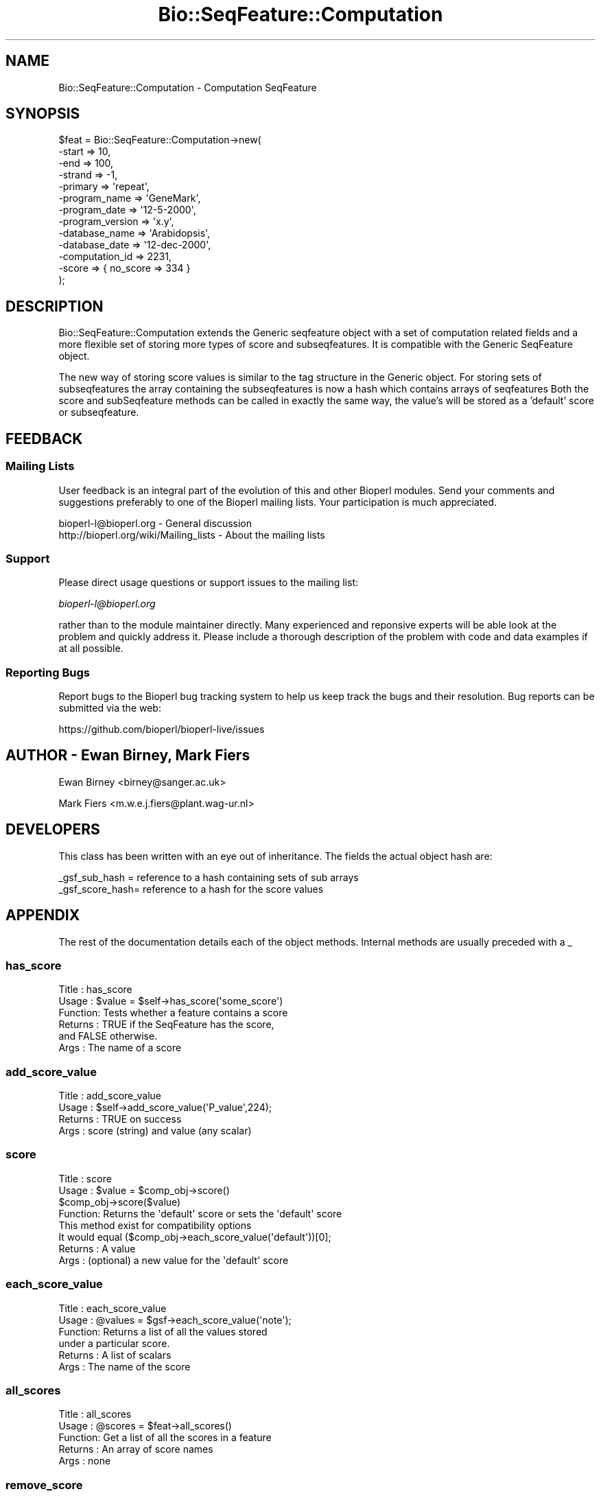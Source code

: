 .\" Automatically generated by Pod::Man 2.27 (Pod::Simple 3.28)
.\"
.\" Standard preamble:
.\" ========================================================================
.de Sp \" Vertical space (when we can't use .PP)
.if t .sp .5v
.if n .sp
..
.de Vb \" Begin verbatim text
.ft CW
.nf
.ne \\$1
..
.de Ve \" End verbatim text
.ft R
.fi
..
.\" Set up some character translations and predefined strings.  \*(-- will
.\" give an unbreakable dash, \*(PI will give pi, \*(L" will give a left
.\" double quote, and \*(R" will give a right double quote.  \*(C+ will
.\" give a nicer C++.  Capital omega is used to do unbreakable dashes and
.\" therefore won't be available.  \*(C` and \*(C' expand to `' in nroff,
.\" nothing in troff, for use with C<>.
.tr \(*W-
.ds C+ C\v'-.1v'\h'-1p'\s-2+\h'-1p'+\s0\v'.1v'\h'-1p'
.ie n \{\
.    ds -- \(*W-
.    ds PI pi
.    if (\n(.H=4u)&(1m=24u) .ds -- \(*W\h'-12u'\(*W\h'-12u'-\" diablo 10 pitch
.    if (\n(.H=4u)&(1m=20u) .ds -- \(*W\h'-12u'\(*W\h'-8u'-\"  diablo 12 pitch
.    ds L" ""
.    ds R" ""
.    ds C` ""
.    ds C' ""
'br\}
.el\{\
.    ds -- \|\(em\|
.    ds PI \(*p
.    ds L" ``
.    ds R" ''
.    ds C`
.    ds C'
'br\}
.\"
.\" Escape single quotes in literal strings from groff's Unicode transform.
.ie \n(.g .ds Aq \(aq
.el       .ds Aq '
.\"
.\" If the F register is turned on, we'll generate index entries on stderr for
.\" titles (.TH), headers (.SH), subsections (.SS), items (.Ip), and index
.\" entries marked with X<> in POD.  Of course, you'll have to process the
.\" output yourself in some meaningful fashion.
.\"
.\" Avoid warning from groff about undefined register 'F'.
.de IX
..
.nr rF 0
.if \n(.g .if rF .nr rF 1
.if (\n(rF:(\n(.g==0)) \{
.    if \nF \{
.        de IX
.        tm Index:\\$1\t\\n%\t"\\$2"
..
.        if !\nF==2 \{
.            nr % 0
.            nr F 2
.        \}
.    \}
.\}
.rr rF
.\"
.\" Accent mark definitions (@(#)ms.acc 1.5 88/02/08 SMI; from UCB 4.2).
.\" Fear.  Run.  Save yourself.  No user-serviceable parts.
.    \" fudge factors for nroff and troff
.if n \{\
.    ds #H 0
.    ds #V .8m
.    ds #F .3m
.    ds #[ \f1
.    ds #] \fP
.\}
.if t \{\
.    ds #H ((1u-(\\\\n(.fu%2u))*.13m)
.    ds #V .6m
.    ds #F 0
.    ds #[ \&
.    ds #] \&
.\}
.    \" simple accents for nroff and troff
.if n \{\
.    ds ' \&
.    ds ` \&
.    ds ^ \&
.    ds , \&
.    ds ~ ~
.    ds /
.\}
.if t \{\
.    ds ' \\k:\h'-(\\n(.wu*8/10-\*(#H)'\'\h"|\\n:u"
.    ds ` \\k:\h'-(\\n(.wu*8/10-\*(#H)'\`\h'|\\n:u'
.    ds ^ \\k:\h'-(\\n(.wu*10/11-\*(#H)'^\h'|\\n:u'
.    ds , \\k:\h'-(\\n(.wu*8/10)',\h'|\\n:u'
.    ds ~ \\k:\h'-(\\n(.wu-\*(#H-.1m)'~\h'|\\n:u'
.    ds / \\k:\h'-(\\n(.wu*8/10-\*(#H)'\z\(sl\h'|\\n:u'
.\}
.    \" troff and (daisy-wheel) nroff accents
.ds : \\k:\h'-(\\n(.wu*8/10-\*(#H+.1m+\*(#F)'\v'-\*(#V'\z.\h'.2m+\*(#F'.\h'|\\n:u'\v'\*(#V'
.ds 8 \h'\*(#H'\(*b\h'-\*(#H'
.ds o \\k:\h'-(\\n(.wu+\w'\(de'u-\*(#H)/2u'\v'-.3n'\*(#[\z\(de\v'.3n'\h'|\\n:u'\*(#]
.ds d- \h'\*(#H'\(pd\h'-\w'~'u'\v'-.25m'\f2\(hy\fP\v'.25m'\h'-\*(#H'
.ds D- D\\k:\h'-\w'D'u'\v'-.11m'\z\(hy\v'.11m'\h'|\\n:u'
.ds th \*(#[\v'.3m'\s+1I\s-1\v'-.3m'\h'-(\w'I'u*2/3)'\s-1o\s+1\*(#]
.ds Th \*(#[\s+2I\s-2\h'-\w'I'u*3/5'\v'-.3m'o\v'.3m'\*(#]
.ds ae a\h'-(\w'a'u*4/10)'e
.ds Ae A\h'-(\w'A'u*4/10)'E
.    \" corrections for vroff
.if v .ds ~ \\k:\h'-(\\n(.wu*9/10-\*(#H)'\s-2\u~\d\s+2\h'|\\n:u'
.if v .ds ^ \\k:\h'-(\\n(.wu*10/11-\*(#H)'\v'-.4m'^\v'.4m'\h'|\\n:u'
.    \" for low resolution devices (crt and lpr)
.if \n(.H>23 .if \n(.V>19 \
\{\
.    ds : e
.    ds 8 ss
.    ds o a
.    ds d- d\h'-1'\(ga
.    ds D- D\h'-1'\(hy
.    ds th \o'bp'
.    ds Th \o'LP'
.    ds ae ae
.    ds Ae AE
.\}
.rm #[ #] #H #V #F C
.\" ========================================================================
.\"
.IX Title "Bio::SeqFeature::Computation 3"
.TH Bio::SeqFeature::Computation 3 "2020-12-04" "perl v5.18.4" "User Contributed Perl Documentation"
.\" For nroff, turn off justification.  Always turn off hyphenation; it makes
.\" way too many mistakes in technical documents.
.if n .ad l
.nh
.SH "NAME"
Bio::SeqFeature::Computation \- Computation SeqFeature
.SH "SYNOPSIS"
.IX Header "SYNOPSIS"
.Vb 10
\&   $feat = Bio::SeqFeature::Computation\->new(
\&       \-start => 10,
\&       \-end => 100,
\&       \-strand => \-1,
\&       \-primary => \*(Aqrepeat\*(Aq,
\&       \-program_name => \*(AqGeneMark\*(Aq,
\&       \-program_date => \*(Aq12\-5\-2000\*(Aq,
\&       \-program_version => \*(Aqx.y\*(Aq,
\&       \-database_name => \*(AqArabidopsis\*(Aq,
\&       \-database_date => \*(Aq12\-dec\-2000\*(Aq,
\&       \-computation_id => 2231,
\&       \-score => { no_score => 334 }
\&   );
.Ve
.SH "DESCRIPTION"
.IX Header "DESCRIPTION"
Bio::SeqFeature::Computation extends the Generic seqfeature object with
a set of computation related fields and a more flexible set of storing
more types of score and subseqfeatures. It is compatible with the Generic
SeqFeature object.
.PP
The new way of storing score values is similar to the tag structure in the 
Generic object. For storing sets of subseqfeatures the array containing the
subseqfeatures is now a hash which contains arrays of seqfeatures
Both the score and subSeqfeature methods can be called in exactly the same
way, the value's will be stored as a 'default' score or subseqfeature.
.SH "FEEDBACK"
.IX Header "FEEDBACK"
.SS "Mailing Lists"
.IX Subsection "Mailing Lists"
User feedback is an integral part of the evolution of this and other
Bioperl modules. Send your comments and suggestions preferably to one
of the Bioperl mailing lists.  Your participation is much appreciated.
.PP
.Vb 2
\&  bioperl\-l@bioperl.org                  \- General discussion
\&  http://bioperl.org/wiki/Mailing_lists  \- About the mailing lists
.Ve
.SS "Support"
.IX Subsection "Support"
Please direct usage questions or support issues to the mailing list:
.PP
\&\fIbioperl\-l@bioperl.org\fR
.PP
rather than to the module maintainer directly. Many experienced and 
reponsive experts will be able look at the problem and quickly 
address it. Please include a thorough description of the problem 
with code and data examples if at all possible.
.SS "Reporting Bugs"
.IX Subsection "Reporting Bugs"
Report bugs to the Bioperl bug tracking system to help us keep track
the bugs and their resolution.  Bug reports can be submitted via the
web:
.PP
.Vb 1
\&  https://github.com/bioperl/bioperl\-live/issues
.Ve
.SH "AUTHOR \- Ewan Birney, Mark Fiers"
.IX Header "AUTHOR - Ewan Birney, Mark Fiers"
Ewan Birney <birney@sanger.ac.uk>
.PP
Mark Fiers <m.w.e.j.fiers@plant.wag\-ur.nl>
.SH "DEVELOPERS"
.IX Header "DEVELOPERS"
This class has been written with an eye out of inheritance. The fields
the actual object hash are:
.PP
.Vb 2
\&   _gsf_sub_hash  = reference to a hash containing sets of sub arrays
\&   _gsf_score_hash= reference to a hash for the score values
.Ve
.SH "APPENDIX"
.IX Header "APPENDIX"
The rest of the documentation details each of the object
methods. Internal methods are usually preceded with a _
.SS "has_score"
.IX Subsection "has_score"
.Vb 6
\& Title   : has_score
\& Usage   : $value = $self\->has_score(\*(Aqsome_score\*(Aq)
\& Function: Tests whether a feature contains a score
\& Returns : TRUE if the SeqFeature has the score,
\&           and FALSE otherwise.
\& Args    : The name of a score
.Ve
.SS "add_score_value"
.IX Subsection "add_score_value"
.Vb 4
\& Title   : add_score_value
\& Usage   : $self\->add_score_value(\*(AqP_value\*(Aq,224);
\& Returns : TRUE on success
\& Args    : score (string) and value (any scalar)
.Ve
.SS "score"
.IX Subsection "score"
.Vb 8
\& Title   : score
\& Usage   : $value = $comp_obj\->score()
\&           $comp_obj\->score($value)
\& Function: Returns the \*(Aqdefault\*(Aq score or sets the \*(Aqdefault\*(Aq score
\&           This method exist for compatibility options           
\&           It would equal ($comp_obj\->each_score_value(\*(Aqdefault\*(Aq))[0];
\& Returns : A value
\& Args    : (optional) a new value for the \*(Aqdefault\*(Aq score
.Ve
.SS "each_score_value"
.IX Subsection "each_score_value"
.Vb 6
\& Title   : each_score_value
\& Usage   : @values = $gsf\->each_score_value(\*(Aqnote\*(Aq);
\& Function: Returns a list of all the values stored
\&           under a particular score.
\& Returns : A list of scalars
\& Args    : The name of the score
.Ve
.SS "all_scores"
.IX Subsection "all_scores"
.Vb 5
\& Title   : all_scores
\& Usage   : @scores = $feat\->all_scores()
\& Function: Get a list of all the scores in a feature
\& Returns : An array of score names
\& Args    : none
.Ve
.SS "remove_score"
.IX Subsection "remove_score"
.Vb 5
\& Title   : remove_score
\& Usage   : $feat\->remove_score(\*(Aqsome_score\*(Aq)
\& Function: removes a score from this feature
\& Returns : nothing
\& Args    : score (string)
.Ve
.SS "computation_id"
.IX Subsection "computation_id"
.Vb 6
\& Title   : computation_id
\& Usage   : $computation_id = $feat\->computation_id()
\&           $feat\->computation_id($computation_id)
\& Function: get/set on program name information
\& Returns : string
\& Args    : none if get, the new value if set
.Ve
.SS "program_name"
.IX Subsection "program_name"
.Vb 6
\& Title   : program_name
\& Usage   : $program_name = $feat\->program_name()
\&           $feat\->program_name($program_name)
\& Function: get/set on program name information
\& Returns : string
\& Args    : none if get, the new value if set
.Ve
.SS "program_date"
.IX Subsection "program_date"
.Vb 6
\& Title   : program_date
\& Usage   : $program_date = $feat\->program_date()
\&           $feat\->program_date($program_date)
\& Function: get/set on program date information
\& Returns : date (string)
\& Args    : none if get, the new value if set
.Ve
.SS "program_version"
.IX Subsection "program_version"
.Vb 6
\& Title   : program_version
\& Usage   : $program_version = $feat\->program_version()
\&           $feat\->program_version($program_version)
\& Function: get/set on program version information
\& Returns : date (string)
\& Args    : none if get, the new value if set
.Ve
.SS "database_name"
.IX Subsection "database_name"
.Vb 6
\& Title   : database_name
\& Usage   : $database_name = $feat\->database_name()
\&           $feat\->database_name($database_name)
\& Function: get/set on program name information
\& Returns : string
\& Args    : none if get, the new value if set
.Ve
.SS "database_date"
.IX Subsection "database_date"
.Vb 6
\& Title   : database_date
\& Usage   : $database_date = $feat\->database_date()
\&           $feat\->database_date($database_date)
\& Function: get/set on program date information
\& Returns : date (string)
\& Args    : none if get, the new value if set
.Ve
.SS "database_version"
.IX Subsection "database_version"
.Vb 6
\& Title   : database_version
\& Usage   : $database_version = $feat\->database_version()
\&           $feat\->database_version($database_version)
\& Function: get/set on program version information
\& Returns : date (string)
\& Args    : none if get, the new value if set
.Ve
.SS "get_SeqFeature_type"
.IX Subsection "get_SeqFeature_type"
.Vb 7
\& Title   : get_SeqFeature_type
\& Usage   : $SeqFeature_type = $feat\->get_SeqFeature_type()
\&           $feat\->get_SeqFeature_type($SeqFeature_type)
\& Function: Get SeqFeature type which is automatically set when adding
\&           a computation (SeqFeature) to a computation object
\& Returns : SeqFeature_type (string)
\& Args    : none if get, the new value if set
.Ve
.SS "get_all_SeqFeature_types"
.IX Subsection "get_all_SeqFeature_types"
.Vb 5
\& Title   : get_all_SeqFeature_types
\& Usage   : @all_SeqFeature_types = $comp\->get_all_SeqFeature_types();
\& Function: Returns an array with all subseqfeature types
\& Returns : An array
\& Args    : none
.Ve
.SS "get_SeqFeatures"
.IX Subsection "get_SeqFeatures"
.Vb 7
\& Title   : get_SeqFeatures(\*(Aqfeature_type\*(Aq)
\& Usage   : @feats = $feat\->get_SeqFeatures();
\&           @feats = $feat\->get_SeqFeatures(\*(Aqfeature_type\*(Aq);           
\& Function: Returns an array of sub Sequence Features of a specific
\&           type or, if the type is omitted, all sub Sequence Features
\& Returns : An array
\& Args    : (optional) a SeqFeature type (ie exon, pattern)
.Ve
.SS "add_SeqFeature"
.IX Subsection "add_SeqFeature"
.Vb 10
\& Title   : add_SeqFeature
\& Usage   : $feat\->add_SeqFeature($subfeat);
\&           $feat\->add_SeqFeature($subfeat,\*(Aqseqfeature_type\*(Aq)
\&           $feat\->add_SeqFeature($subfeat,\*(AqEXPAND\*(Aq)
\&           $feat\->add_SeqFeature($subfeat,\*(AqEXPAND\*(Aq,\*(Aqseqfeature_type\*(Aq)
\& Function: adds a SeqFeature into a specific subSeqFeature array.
\&           with no \*(AqEXPAND\*(Aq qualifer, subfeat will be tested
\&           as to whether it lies inside the parent, and throw
\&           an exception if not.
\&           If EXPAND is used, the parents start/end/strand will
\&           be adjusted so that it grows to accommodate the new
\&           subFeature,
\&           optionally a seqfeature type can be defined.
\& Returns : nothing
\& Args    : An object which has the SeqFeatureI interface
\&           (optional) \*(AqEXPAND\*(Aq
\&           (optional) \*(AqSeqFeature_type\*(Aq
.Ve
.SS "remove_SeqFeatures"
.IX Subsection "remove_SeqFeatures"
.Vb 9
\& Title   : remove_SeqFeatures
\& Usage   : $sf\->remove_SeqFeatures
\&           $sf\->remove_SeqFeatures(\*(AqSeqFeature_type\*(Aq);
\& Function: Removes all sub SeqFeature or all sub SeqFeatures of a specified type 
\&           (if you want to remove a more specific subset, take an array of them
\&           all, flush them, and add back only the guys you want)
\& Example :
\& Returns : none
\& Args    : none
.Ve
